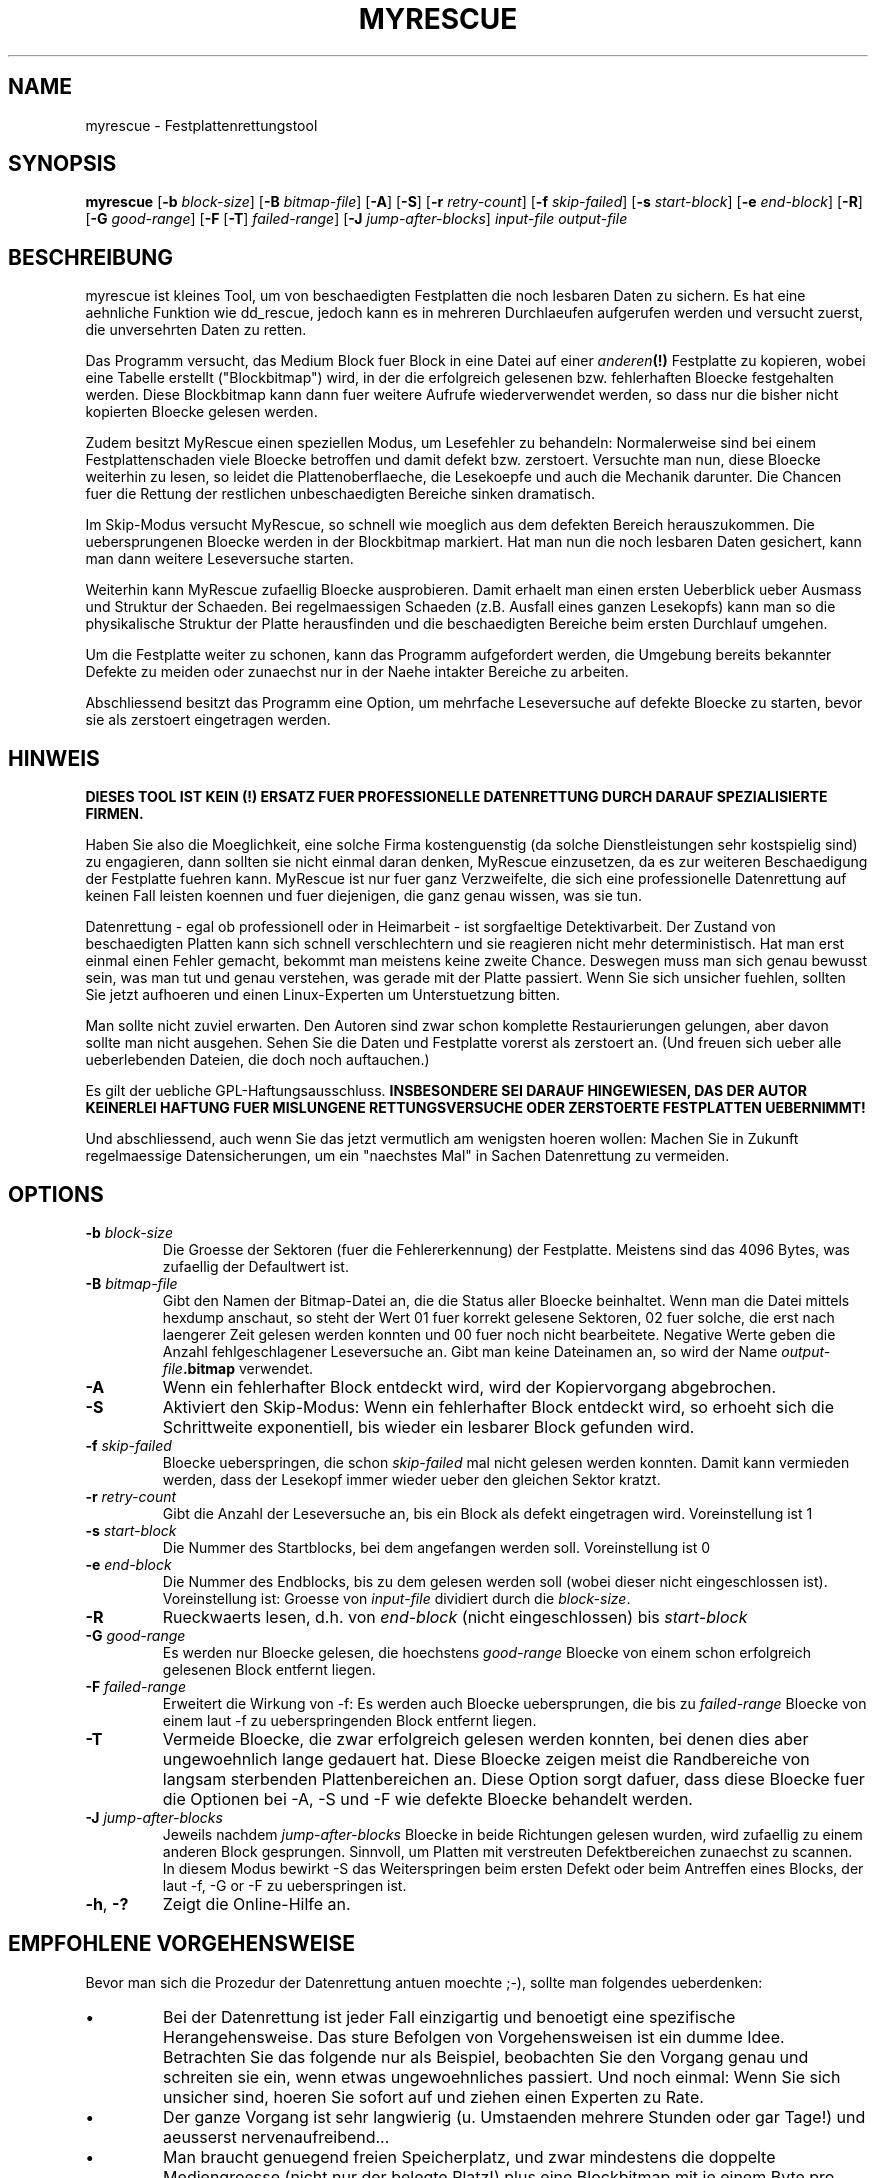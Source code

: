 .\" $Header: /cvsroot/myrescue/doc/myrescue.de.1,v 1.7 2008/06/01 23:42:56 kristofk Exp $
.TH MYRESCUE "8" "Juni 2008" "myrescue 0.9.6" "User Commands"
.SH NAME
myrescue \- Festplattenrettungstool
.SH SYNOPSIS
.B myrescue 
.RB [ -b
.IR block-size ]
.RB [ -B
.IR bitmap-file ]
.RB [ -A ]
.RB [ -S ]
.RB [ -r
.IR retry-count ]
.RB [ -f
.IR skip-failed ]
.RB [ -s
.IR start-block ]
.RB [ -e
.IR end-block ]
.RB [ -R ]
.RB [ -G
.IR good-range ]
.RB [ -F
.RB [ -T ]
.IR failed-range ]
.RB [ -J
.IR jump-after-blocks ]
.I input-file
.I output-file
.SH BESCHREIBUNG
myrescue ist kleines Tool, um von beschaedigten Festplatten
die noch lesbaren Daten zu sichern. Es hat eine aehnliche Funktion wie
dd_rescue, jedoch kann es in mehreren Durchlaeufen aufgerufen werden
und versucht zuerst, die unversehrten Daten zu retten.
.PP
Das Programm versucht, das Medium Block fuer Block in eine 
Datei auf einer 
.IB anderen (!) 
Festplatte zu kopieren, wobei eine Tabelle erstellt ("Blockbitmap")
wird, in der die erfolgreich gelesenen bzw. fehlerhaften Bloecke
festgehalten werden. Diese Blockbitmap kann dann fuer weitere Aufrufe
wiederverwendet werden, so dass nur die bisher nicht kopierten Bloecke
gelesen werden.
.PP
Zudem besitzt MyRescue einen speziellen Modus, um Lesefehler zu behandeln:
Normalerweise sind bei einem Festplattenschaden viele Bloecke betroffen und damit defekt bzw. zerstoert. Versuchte man nun, diese
Bloecke weiterhin zu lesen, so leidet die Plattenoberflaeche, die Lesekoepfe und auch die Mechanik darunter. Die Chancen fuer die Rettung der restlichen unbeschaedigten Bereiche sinken dramatisch.
.PP
Im Skip-Modus versucht MyRescue, so schnell wie moeglich aus dem defekten Bereich herauszukommen. Die uebersprungenen Bloecke werden in der Blockbitmap markiert. Hat man nun die noch
lesbaren Daten gesichert, kann man dann weitere Leseversuche starten.
.PP
Weiterhin kann MyRescue zufaellig Bloecke ausprobieren. Damit erhaelt
man einen ersten Ueberblick ueber Ausmass und Struktur der
Schaeden. Bei regelmaessigen Schaeden (z.B. Ausfall eines ganzen
Lesekopfs) kann man so die physikalische Struktur der Platte
herausfinden und die beschaedigten Bereiche beim ersten Durchlauf
umgehen.
.PP
Um die Festplatte weiter zu schonen, kann das Programm aufgefordert
werden, die Umgebung bereits bekannter Defekte zu meiden oder
zunaechst nur in der Naehe intakter Bereiche zu arbeiten.
.PP
Abschliessend besitzt das Programm eine Option, um mehrfache Leseversuche
auf defekte Bloecke zu starten, bevor sie als zerstoert eingetragen werden.
.SH HINWEIS
.B DIESES TOOL IST KEIN (!) ERSATZ FUER PROFESSIONELLE DATENRETTUNG DURCH 
.B DARAUF SPEZIALISIERTE FIRMEN.
.PP
Haben Sie also die Moeglichkeit, eine solche Firma kostenguenstig 
(da solche Dienstleistungen sehr kostspielig sind) zu engagieren, dann sollten 
sie nicht einmal daran denken, MyRescue einzusetzen, da es zur weiteren Beschaedigung der Festplatte fuehren kann.
MyRescue ist nur fuer ganz Verzweifelte, die sich eine professionelle Datenrettung auf keinen Fall leisten koennen und fuer diejenigen, die ganz genau wissen, was sie tun.
.PP
Datenrettung - egal ob professionell oder in Heimarbeit - ist
sorgfaeltige Detektivarbeit. Der Zustand von beschaedigten Platten
kann sich schnell verschlechtern und sie reagieren nicht mehr
deterministisch. Hat man erst einmal einen Fehler gemacht, bekommt man
meistens keine zweite Chance. Deswegen muss man sich genau bewusst
sein, was man tut und genau verstehen, was gerade mit der Platte
passiert. Wenn Sie sich unsicher fuehlen, sollten Sie jetzt aufhoeren
und einen Linux-Experten um Unterstuetzung bitten.
.PP
Man sollte nicht zuviel erwarten. Den Autoren sind zwar schon
komplette Restaurierungen gelungen, aber davon sollte man nicht
ausgehen. Sehen  Sie die Daten und Festplatte vorerst als zerstoert
an. (Und freuen sich ueber alle ueberlebenden Dateien, die doch noch
auftauchen.)
.PP
Es gilt der uebliche GPL-Haftungsausschluss.
.B INSBESONDERE SEI DARAUF HINGEWIESEN, DAS DER AUTOR KEINERLEI HAFTUNG
.B FUER MISLUNGENE RETTUNGSVERSUCHE ODER ZERSTOERTE FESTPLATTEN UEBERNIMMT!  
.PP
Und abschliessend, auch wenn Sie das jetzt vermutlich am wenigsten
hoeren wollen: Machen Sie in Zukunft regelmaessige Datensicherungen,
um ein "naechstes Mal" in Sachen Datenrettung zu vermeiden.
.SH OPTIONS
.TP
.BI -b " block-size"
Die Groesse der Sektoren (fuer die Fehlererkennung) der Festplatte. Meistens sind das 4096 Bytes, was zufaellig der Defaultwert ist.
.TP
.BI -B " bitmap-file"
Gibt den Namen der Bitmap-Datei an, die die Status aller Bloecke 
beinhaltet. Wenn man die Datei mittels hexdump anschaut, 
so steht der Wert 01 fuer korrekt gelesene Sektoren, 02 fuer solche,
die erst nach laengerer Zeit gelesen werden konnten und 00 fuer noch
nicht bearbeitete. Negative Werte geben die Anzahl fehlgeschlagener
Leseversuche an. Gibt man keine Dateinamen an, so wird der Name 
.IB output-file .bitmap
verwendet.
.TP
.B -A
Wenn ein fehlerhafter Block entdeckt wird, wird der Kopiervorgang abgebrochen.
.TP
.B -S
Aktiviert den Skip-Modus: Wenn ein fehlerhafter Block entdeckt wird,
so erhoeht sich die Schrittweite exponentiell, bis wieder ein lesbarer
Block gefunden wird.
.TP
.BI -f " skip-failed"
Bloecke ueberspringen, die schon
.I skip-failed
mal nicht gelesen werden konnten. Damit kann vermieden werden, dass der
Lesekopf immer wieder ueber den gleichen Sektor kratzt.
.TP
.BI -r " retry-count"
Gibt die Anzahl der Leseversuche an, bis ein Block als defekt eingetragen wird.
Voreinstellung ist 1
.TP
.BI -s " start-block"
Die Nummer des Startblocks, bei dem angefangen werden soll. Voreinstellung ist 0
.TP
.BI -e " end-block"
Die Nummer des Endblocks, bis zu dem gelesen werden soll (wobei dieser nicht
eingeschlossen ist). Voreinstellung ist: Groesse von
.I input-file
dividiert durch die
.IR block-size . 
.TP
.B -R
Rueckwaerts lesen, d.h. von
.I end-block
(nicht eingeschlossen) bis
.I start-block
.TP
.BI -G " good-range"
Es werden nur Bloecke gelesen, die hoechstens
.I good-range
Bloecke von einem schon erfolgreich gelesenen Block entfernt liegen.
.TP
.BI -F " failed-range"
Erweitert die Wirkung von -f: Es werden auch Bloecke uebersprungen,
die bis zu
.I failed-range
Bloecke von einem laut -f zu ueberspringenden Block entfernt liegen.
.TP
.B -T
Vermeide Bloecke, die zwar erfolgreich gelesen werden konnten, bei
denen dies aber ungewoehnlich lange gedauert hat. Diese Bloecke zeigen
meist die Randbereiche von langsam sterbenden Plattenbereichen
an. Diese Option sorgt dafuer, dass diese Bloecke fuer die Optionen
bei -A, -S und -F wie defekte Bloecke behandelt werden.
.TP
.BI -J " jump-after-blocks"
Jeweils nachdem
.I jump-after-blocks
Bloecke in beide Richtungen gelesen wurden, wird zufaellig zu einem anderen Block gesprungen. 
Sinnvoll, um Platten mit verstreuten Defektbereichen zunaechst zu
scannen. In diesem Modus bewirkt -S das Weiterspringen beim ersten
Defekt oder beim Antreffen eines Blocks, der laut -f, -G or -F zu
ueberspringen ist.
.TP
.BR -h ", " -?
Zeigt die Online-Hilfe an.
.SH EMPFOHLENE VORGEHENSWEISE
.PP
Bevor man sich die Prozedur der Datenrettung antuen moechte ;-),
sollte man folgendes ueberdenken:
.IP \(bu
Bei der Datenrettung ist jeder Fall einzigartig und benoetigt eine
spezifische Herangehensweise. Das sture Befolgen von Vorgehensweisen
ist ein dumme Idee. Betrachten Sie das folgende nur als Beispiel,
beobachten Sie den Vorgang genau und schreiten sie ein, wenn etwas
ungewoehnliches passiert. Und noch einmal: Wenn Sie sich unsicher
sind, hoeren Sie sofort auf und ziehen einen Experten zu Rate.
.IP \(bu
Der ganze Vorgang ist sehr langwierig (u. Umstaenden mehrere Stunden
oder gar Tage!) und aeusserst nervenaufreibend...
.IP \(bu
Man braucht genuegend freien Speicherplatz, und zwar mindestens die
doppelte Mediengroesse (nicht nur der belegte Platz!) plus eine
Blockbitmap mit je einem Byte pro Block. (Z.B. bei einer 4 GB
Partition mehr als8 GB freien Speicher). Es sollte offensichtlich
sein, dass die Daten NICHT auf der beschaedigten Platte gesichert
werden.
.IP
.PP
Nun gut, hat man sich dazu entschieden, so geht man wie folgt vor:  
.IP \(bu
Bestimmen Sie die Hardware(!)-Blockgroesse ihrer Festplatte 
(meistens 4096 Bytes). Dies kann mittels dem 
Befehl hdparm oder ueber die Webseiten des Herstellers Ihrer
Festplatte geschehen. Wer weiss, wie man das direkt aus MyRescue hinbekommt, moege es mich wissen lassen.
.IP \(bu
Starten Sie einen Durchlauf mit skip-modus und einem Leseversuch
pro Block, um zuerst die noch lesbaren Daten zu sichern.
.IP \(bu
Starten Sie einen weiteren Durchlauf ohne skip-modus.
.IP \(bu
Wiederholen Sie diesen Vorgang, bis sich die Fehlerzahl nicht mehr aendert.
Man sollte aufgrund der mechanischen Erwaermung der inneren Festplattenteile
zwischen den Durchlaeufen immer ein bis zwei Stunden warten.
.IP \(bu
Wiederholen Sie das ganze mit einer hoeheren Zahl an Leseversuchen.
.IP \(bu
.B Erstellen Sie eine Kopie der geretteten Daten 
und fuehren Sie ggfs. den Befehl fsck darauf aus. Die Kopie ist
wichtig! Wenn Dateisystemstrukturen beschaedigt wurden, koennen die
Reparaturversuche von fsck die gerade geretteten Daten
zerstoeren. Arbeiten Sie also ab jetzt immer mit einer Kopie der
Image-Datei.
.IP \(bu
Mounten Sie das Dateisystem (falls in eine Datei kopiert: mittels
loopback). Falls die Verzeichnisstrukturen zerstoert wurden, finden
sich die noch zuzuordnenden Dateifragmente im Verzeichnis lost+found 
.PP
Es hilft vielleicht, wenn man waehrend des Lesens von defekten Bloecken der
Festplatte Zeit gibt, sich zu rekalibrieren.
.PP
Die Programmierer freuen sich (vor allem wenn alles glatt geht) von
Ihnen und Ihren Erfahrungen hoeren, insbesondere im  
.B Experiences
-Forum auf der Sourceforge Project Seite. Vielen Dank!
.SH BEKANNTE FEHLER
Das Handling der 
.I bitmap-file 
verlaesst sich darauf, dass bei
.BR lseek (2)
hinter das Dateiende der Bereich bis dahin mit Nullen aufgefuellt wird.
.PP
Die Blockbitmap zaehlt hoechstens 127 Lesefehler.
.SH AUTOREN
Kristof Koehler <kristofk@users.sourceforge.net>,
Peter Schlaile <schlaile@users.sourceforge.net>
.SH UEBERSETZUNG
Holger Ohmacht <holger.ohmacht@web.de>
Kristof Koehler <kristofk@users.sourceforge.net>
.SH ANDERE TOOLS
.BR dd (1),
.BR dd_rescue "(no manpage?)"
.PP
http://www.google.de/search?q=data+recovery
.PP
http://myrescue.sourceforge.net/
